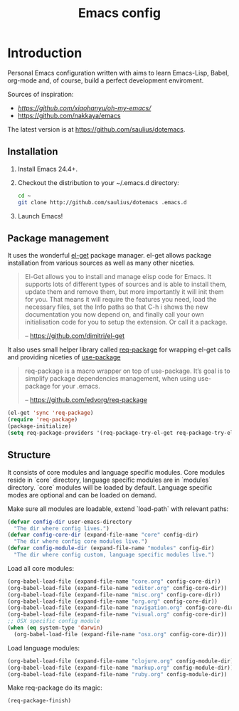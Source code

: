 #+TITLE: Emacs config

* Introduction

Personal Emacs configuration written with aims to learn Emacs-Lisp, Babel,
org-mode and, of course, build a perfect development enviroment.

Sources of inspiration:
- [[Oh My Emacs][https://github.com/xiaohanyu/oh-my-emacs/]]
- [[https://github.com/nakkaya/emacs][https://github.com/nakkaya/emacs]]

The latest version is at https://github.com/saulius/dotemacs.

** Installation

1. Install Emacs 24.4+.
2. Checkout the distribution to your ~/.emacs.d directory:
    #+BEGIN_SRC sh
    cd ~
    git clone http://github.com/saulius/dotemacs .emacs.d
    #+END_SRC
3. Launch Emacs!

** Package management

It uses the wonderful [[https://github.com/dimitri/el-get][el-get]] package
manager. el-get allows package installation from various sources as well as
many other niceties.

#+BEGIN_QUOTE
  El-Get allows you to install and manage elisp code for Emacs. It supports
  lots of different types of sources and is able to install them, update
  them and remove them, but more importantly it will init them for you. That
  means it will require the features you need, load the necessary files,
  set the Info paths so that C-h i shows the new documentation you now
  depend on, and finally call your own initialisation code for you to setup
  the extension. Or call it a package.

  -- https://github.com/dimitri/el-get
#+END_QUOTE

It also uses small helper library called [[https://github.com/edvorg/req-package][req-package]]
for wrapping el-get calls and providing niceties of [[https://github.com/jwiegley/use-package][use-package]]

#+BEGIN_QUOTE
  req-package is a macro wrapper on top of use-package.
  It’s goal is to simplify package dependencies management,
  when using use-package for your .emacs.

  -- https://github.com/edvorg/req-package
#+END_QUOTE

#+BEGIN_SRC emacs-lisp
(el-get 'sync 'req-package)
(require 'req-package)
(package-initialize)
(setq req-package-providers '(req-package-try-el-get req-package-try-elpa))
#+END_SRC

** Structure

It consists of core modules and language specific modules. Core modules
reside in `core` directory, language specific modules are in `modules`
directory. `core` modules will be loaded by default. Language specific modes
are optional and can be loaded on demand.

Make sure all modules are loadable, extend `load-path` with relevant paths:

#+BEGIN_SRC emacs-lisp
(defvar config-dir user-emacs-directory
  "The dir where config lives.")
(defvar config-core-dir (expand-file-name "core" config-dir)
  "The dir where config core modules live.")
(defvar config-module-dir (expand-file-name "modules" config-dir)
  "The dir where config custom, language specific modules live.")
#+END_SRC

Load all core modules:

#+BEGIN_SRC emacs-lisp
(org-babel-load-file (expand-file-name "core.org" config-core-dir))
(org-babel-load-file (expand-file-name "editor.org" config-core-dir))
(org-babel-load-file (expand-file-name "misc.org" config-core-dir))
(org-babel-load-file (expand-file-name "org.org" config-core-dir))
(org-babel-load-file (expand-file-name "navigation.org" config-core-dir))
(org-babel-load-file (expand-file-name "visual.org" config-core-dir))
;; OSX specific config module
(when (eq system-type 'darwin)
  (org-babel-load-file (expand-file-name "osx.org" config-core-dir)))
#+END_SRC

Load language modules:

#+BEGIN_SRC emacs-lisp
(org-babel-load-file (expand-file-name "clojure.org" config-module-dir))
(org-babel-load-file (expand-file-name "markup.org" config-module-dir))
(org-babel-load-file (expand-file-name "ruby.org" config-module-dir))
#+END_SRC

Make req-package do its magic:

#+BEGIN_SRC emacs-lisp
(req-package-finish)
#+END_SRC
